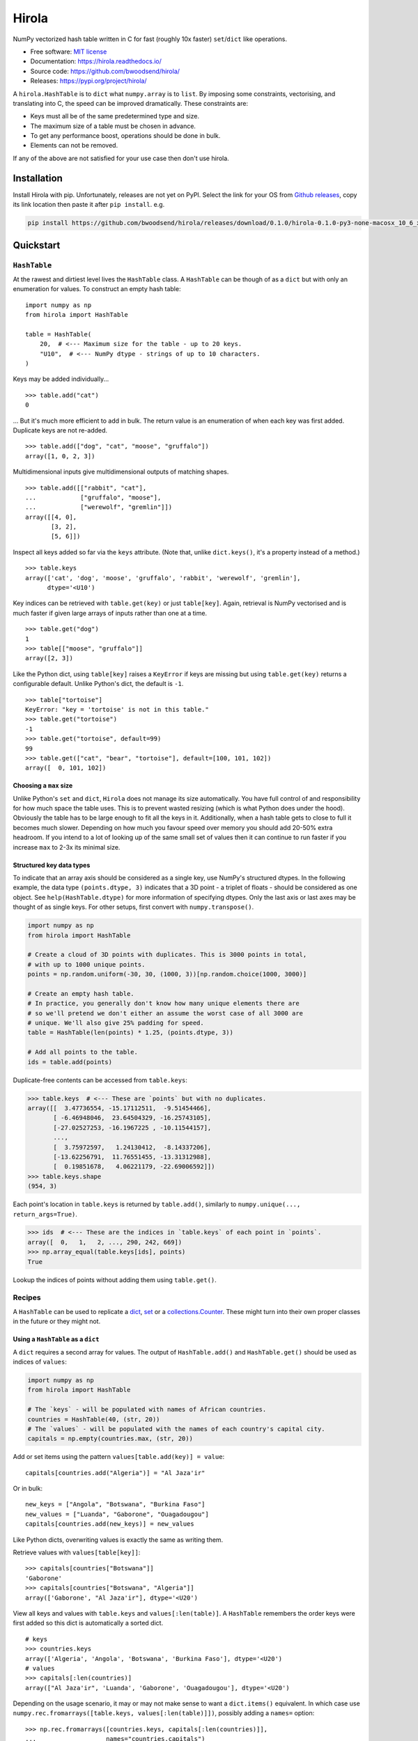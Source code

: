 =======
Hirola
=======

..  from urllib.parse import quote
    "https://img.shields.io/badge/"
    quote("Python- {}-blue.svg".format(" | ".join(["3.6", "3.7", "3.8", "3.9"])))

.. image::
    https://img.shields.io/badge/
    Python-%203.6%20%7C%203.7%20%7C%203.8%20%7C%203.9-blue.svg

NumPy vectorized hash table written in C for fast (roughly 10x faster) ``set``/``dict``
like operations.

* Free software: `MIT license <https://github.com/bwoodsend/hirola/blob/master/LICENSE>`_
* Documentation: `<https://hirola.readthedocs.io/>`_
* Source code: `<https://github.com/bwoodsend/hirola/>`_
* Releases: `<https://pypi.org/project/hirola/>`_

A ``hirola.HashTable`` is to ``dict`` what ``numpy.array`` is to ``list``.
By imposing some constraints, vectorising, and translating into C, the speed
can be improved dramatically.
These constraints are:

* Keys must all be of the same predetermined type and size.
* The maximum size of a table must be chosen in advance.
* To get any performance boost, operations should be done in bulk.
* Elements can not be removed.

If any of the above are not satisfied for your use case then don't use
hirola.


Installation
------------

Install Hirola with pip.
Unfortunately, releases are not yet on PyPI.
Select the link for your OS from `Github releases
<https://github.com/bwoodsend/hirola/releases/latest>`_,
copy its link location then paste it after ``pip install``.
e.g.

.. code-block:: console

    pip install https://github.com/bwoodsend/hirola/releases/download/0.1.0/hirola-0.1.0-py3-none-macosx_10_6_x86_64.whl


Quickstart
----------

``HashTable``
*************

At the rawest and dirtiest level lives the ``HashTable`` class.
A ``HashTable`` can be though of as a ``dict`` but with only an enumeration for
values.
To construct an empty hash table::

    import numpy as np
    from hirola import HashTable

    table = HashTable(
        20,  # <--- Maximum size for the table - up to 20 keys.
        "U10",  # <--- NumPy dtype - strings of up to 10 characters.
    )

Keys may be added individually... ::

    >>> table.add("cat")
    0

... But it's much more efficient to add in bulk.
The return value is an enumeration of when each key was first added.
Duplicate keys are not re-added. ::

    >>> table.add(["dog", "cat", "moose", "gruffalo"])
    array([1, 0, 2, 3])


Multidimensional inputs give multidimensional outputs of matching shapes. ::

    >>> table.add([["rabbit", "cat"],
    ...            ["gruffalo", "moose"],
    ...            ["werewolf", "gremlin"]])
    array([[4, 0],
           [3, 2],
           [5, 6]])

Inspect all keys added so far via the ``keys`` attribute.
(Note that, unlike ``dict.keys()``, it's a property instead of a method.) ::

    >>> table.keys
    array(['cat', 'dog', 'moose', 'gruffalo', 'rabbit', 'werewolf', 'gremlin'],
          dtype='<U10')

Key indices can be retrieved with ``table.get(key)`` or just ``table[key]``.
Again, retrieval is NumPy vectorised and is much faster if given large arrays of
inputs rather than one at a time. ::

    >>> table.get("dog")
    1
    >>> table[["moose", "gruffalo"]]
    array([2, 3])

Like the Python dict,
using ``table[key]`` raises a ``KeyError`` if keys are missing
but using ``table.get(key)`` returns a configurable default.
Unlike Python's dict, the default is ``-1``. ::

    >>> table["tortoise"]
    KeyError: "key = 'tortoise' is not in this table."
    >>> table.get("tortoise")
    -1
    >>> table.get("tortoise", default=99)
    99
    >>> table.get(["cat", "bear", "tortoise"], default=[100, 101, 102])
    array([  0, 101, 102])


Choosing a ``max`` size
.......................

Unlike Python's ``set`` and ``dict``, ``Hirola`` does not manage its size
automatically.
You have full control of and responsibility for how much space the table uses.
This is to prevent wasted resizing (which is what Python does under the hood).
Obviously the table has to be large enough to fit all the keys in it.
Additionally, when a hash table gets to close to full it becomes much slower.
Depending on how much you favour speed over memory you should add 20-50% extra
headroom.
If you intend to a lot of looking up of the same small set of values then it can
continue to run faster if you increase ``max`` to 2-3x its minimal size.


Structured key data types
.........................

To indicate that an array axis should be considered as a single key,
use NumPy's structured dtypes.
In the following example, the data type ``(points.dtype, 3)``
indicates that a 3D point - a triplet of floats -
should be considered as one object.
See ``help(HashTable.dtype)`` for more information of specifying dtypes.
Only the last axis or last axes may be thought of as single keys.
For other setups, first convert with ``numpy.transpose()``.

.. code-block:: python

    import numpy as np
    from hirola import HashTable

    # Create a cloud of 3D points with duplicates. This is 3000 points in total,
    # with up to 1000 unique points.
    points = np.random.uniform(-30, 30, (1000, 3))[np.random.choice(1000, 3000)]

    # Create an empty hash table.
    # In practice, you generally don't know how many unique elements there are
    # so we'll pretend we don't either an assume the worst case of all 3000 are
    # unique. We'll also give 25% padding for speed.
    table = HashTable(len(points) * 1.25, (points.dtype, 3))

    # Add all points to the table.
    ids = table.add(points)

Duplicate-free contents can be accessed from ``table.keys``:

.. code-block:: python

    >>> table.keys  # <--- These are `points` but with no duplicates.
    array([[  3.47736554, -15.17112511,  -9.51454466],
           [ -6.46948046,  23.64504329, -16.25743105],
           [-27.02527253, -16.1967225 , -10.11544157],
           ...,
           [  3.75972597,   1.24130412,  -8.14337206],
           [-13.62256791,  11.76551455, -13.31312988],
           [  0.19851678,   4.06221179, -22.69006592]])
    >>> table.keys.shape
    (954, 3)

Each point's location in ``table.keys`` is returned by ``table.add()``,
similarly to ``numpy.unique(..., return_args=True)``.

.. code-block:: python

    >>> ids  # <--- These are the indices in `table.keys` of each point in `points`.
    array([  0,   1,   2, ..., 290, 242, 669])
    >>> np.array_equal(table.keys[ids], points)
    True

Lookup the indices of points without adding them using ``table.get()``.


Recipes
*******

A ``HashTable`` can be used to replicate a `dict`_, `set`_ or a
`collections.Counter`_.
These might turn into their own proper classes in the future or they might not.


.. _dict:

Using a ``HashTable`` as a ``dict``
...................................

A ``dict`` requires a second array for values.
The output of ``HashTable.add()``  and ``HashTable.get()`` should be used as
indices of ``values``:

.. code-block:: python

    import numpy as np
    from hirola import HashTable

    # The `keys` - will be populated with names of African countries.
    countries = HashTable(40, (str, 20))
    # The `values` - will be populated with the names of each country's capital city.
    capitals = np.empty(countries.max, (str, 20))

Add or set items using the pattern ``values[table.add(key)] = value``::

    capitals[countries.add("Algeria")] = "Al Jaza'ir"

Or in bulk::

    new_keys = ["Angola", "Botswana", "Burkina Faso"]
    new_values = ["Luanda", "Gaborone", "Ouagadougou"]
    capitals[countries.add(new_keys)] = new_values

Like Python dicts, overwriting values is exactly the same as writing them.

Retrieve values with ``values[table[key]]``::

    >>> capitals[countries["Botswana"]]
    'Gaborone'
    >>> capitals[countries["Botswana", "Algeria"]]
    array(['Gaborone', "Al Jaza'ir"], dtype='<U20')

View all keys and values with ``table.keys`` and ``values[:len(table)]``.
A ``HashTable`` remembers the order keys were first added so this dict is
automatically a sorted dict.

::

    # keys
    >>> countries.keys
    array(['Algeria', 'Angola', 'Botswana', 'Burkina Faso'], dtype='<U20')
    # values
    >>> capitals[:len(countries)]
    array(["Al Jaza'ir", 'Luanda', 'Gaborone', 'Ouagadougou'], dtype='<U20')

Depending on the usage scenario,
it may or may not make sense to want a ``dict.items()`` equivalent.
In which case use ``numpy.rec.fromarrays([table.keys, values[:len(table)]])``,
possibly adding a ``names=`` option::

    >>> np.rec.fromarrays([countries.keys, capitals[:len(countries)]],
    ...                   names="countries,capitals")
    rec.array([('Algeria', "Al Jaza'ir"), ('Angola', 'Luanda'),
               ('Botswana', 'Gaborone'), ('Burkina Faso', 'Ouagadougou')],
              dtype=[('countries', '<U20'), ('capitals', '<U20')])


.. _set:

Using a ``HashTable`` as a ``set``
..................................

To get set-like capabilities from a ``HashTable``,
leverage the ``contains()`` method.
For these examples we will experiment with integer multiples of 3 and 7. ::

    import numpy as np

    of_3s = np.arange(0, 100, 3)
    of_7s = np.arange(0, 100, 7)

We'll only require one array to be converted into a hash table.
The other can remain as an array. ::

    from hirola import HashTable

    table = HashTable(len(of_3s) * 1.25, of_3s.dtype)
    table.add(of_3s)

Use ``table.contains()`` as a vectorised version of ``in``. ::

    >>> table.contains(of_7s)
    array([ True, False, False,  True, False, False,  True, False, False,
            True, False, False,  True, False, False])

From the above it is easy to derive:

*   Shared values ``set.intersection()``::

        >>> of_7s[table.contains(of_7s)]
        array([ 0, 21, 42, 63, 84])

*   Values not in the table (set subtraction)::

        >>> of_7s[~table.contains(of_7s)]
        array([ 7, 14, 28, 35, 49, 56, 70, 77, 91, 98])

*   Values in either the table or in the tested array ``set.union()``::

        >>> np.concatenate([table.keys, of_7s[~table.contains(of_7s)]], axis=0)
        array([ 0,  3,  6,  9, 12, 15, 18, 21, 24, 27, 30, 33, 36, 39, 42, 45, 48,
               51, 54, 57, 60, 63, 66, 69, 72, 75, 78, 81, 84, 87, 90, 93, 96, 99,
                7, 14, 28, 35, 49, 56, 70, 77, 91, 98])


.. _`collections.Counter`:

Using a ``HashTable`` as a ``collections.Counter``
..................................................

For this example,
let's give ourselves something a bit more substantial to work on.
The full text of Shakespeare's Hamlet play will do::

    from urllib.request import urlopen
    import re
    import numpy as np

    hamlet = urlopen("https://gist.githubusercontent.com/provpup/2fc41686eab7400b796b/raw/b575bd01a58494dfddc1d6429ef0167e709abf9b/hamlet.txt").read()
    words = np.array(re.findall(rb"([\w']+)", hamlet))

A counter is just a ``dict`` with integer values and a ``dict`` is just a hash
table with a separate array for values. ::

    from hirola import HashTable

    word_table = HashTable(len(words), words.dtype)
    counts = np.zeros(word_table.max, dtype=int)

The only new functionality that is not defined in `using a hash table as a dict
<dict>`_ is the ability to count keys as they are added.
To count new elements use the rather odd line
``np.add(counts, table.add(keys), 1)``. ::

    np.add.at(counts, word_table.add(words), 1)

This line does what you might expect ``counts[word_table.add(words)] += 1`` to
do but, due to the way NumPy works,
the latter form fails to increment each count more than once if ``words``
contains duplicates.

Use NumPy's indirect sorting functions to get most or least common keys. ::

    # Get the most common word.
    >>> word_table.keys[counts[:len(word_table)].argmax()]
    b'the'

    # Get the top 10 most common words. Note that these are unsorted.
    >>> word_table.keys[counts[:len(word_table)].argpartition(-10)[-10:]]
    array([b'it', b'and', b'my', b'of', b'in', b'a', b'to', b'the', b'I',
           b'you'], dtype='|S14')

    # Get all words in ascending order of commonness.
    >>> word_table.keys[counts[:len(word_table)].argsort()]
    array([b'END', b'whereat', b"griev'd", ..., b'to', b'and', b'the'],
          dtype='|S14')



A Minor Security Implication
----------------------------

Unlike the builtin ``hash()`` used internally by Python's ``set`` and ``dict``,
``hirola`` does not randomise a hash seed on startup
making an online server running ``hirola`` more vulnerable to denial of service
attacks.
In such an attack, the attacker clogs up your server by sending it requests that
he/she knows will cause hash collisions and therefore slow it down.
You can make this considerably more difficult by adding a little
randomness to the sizes of your hash tables.
But if your writing an online server
which performs dictionary lookup based on user input
and your user-base doesn't like you much
or you have some very spiteful below-the-belt competitors
then I recommend that you don't use this library.

Credits
-------

This package was initially created with Cookiecutter_ and a fork of the
`audreyr/cookiecutter-pypackage`_ project template.

.. _Cookiecutter: https://github.com/audreyr/cookiecutter
.. _`audreyr/cookiecutter-pypackage`: https://github.com/audreyr/cookiecutter-pypackage
